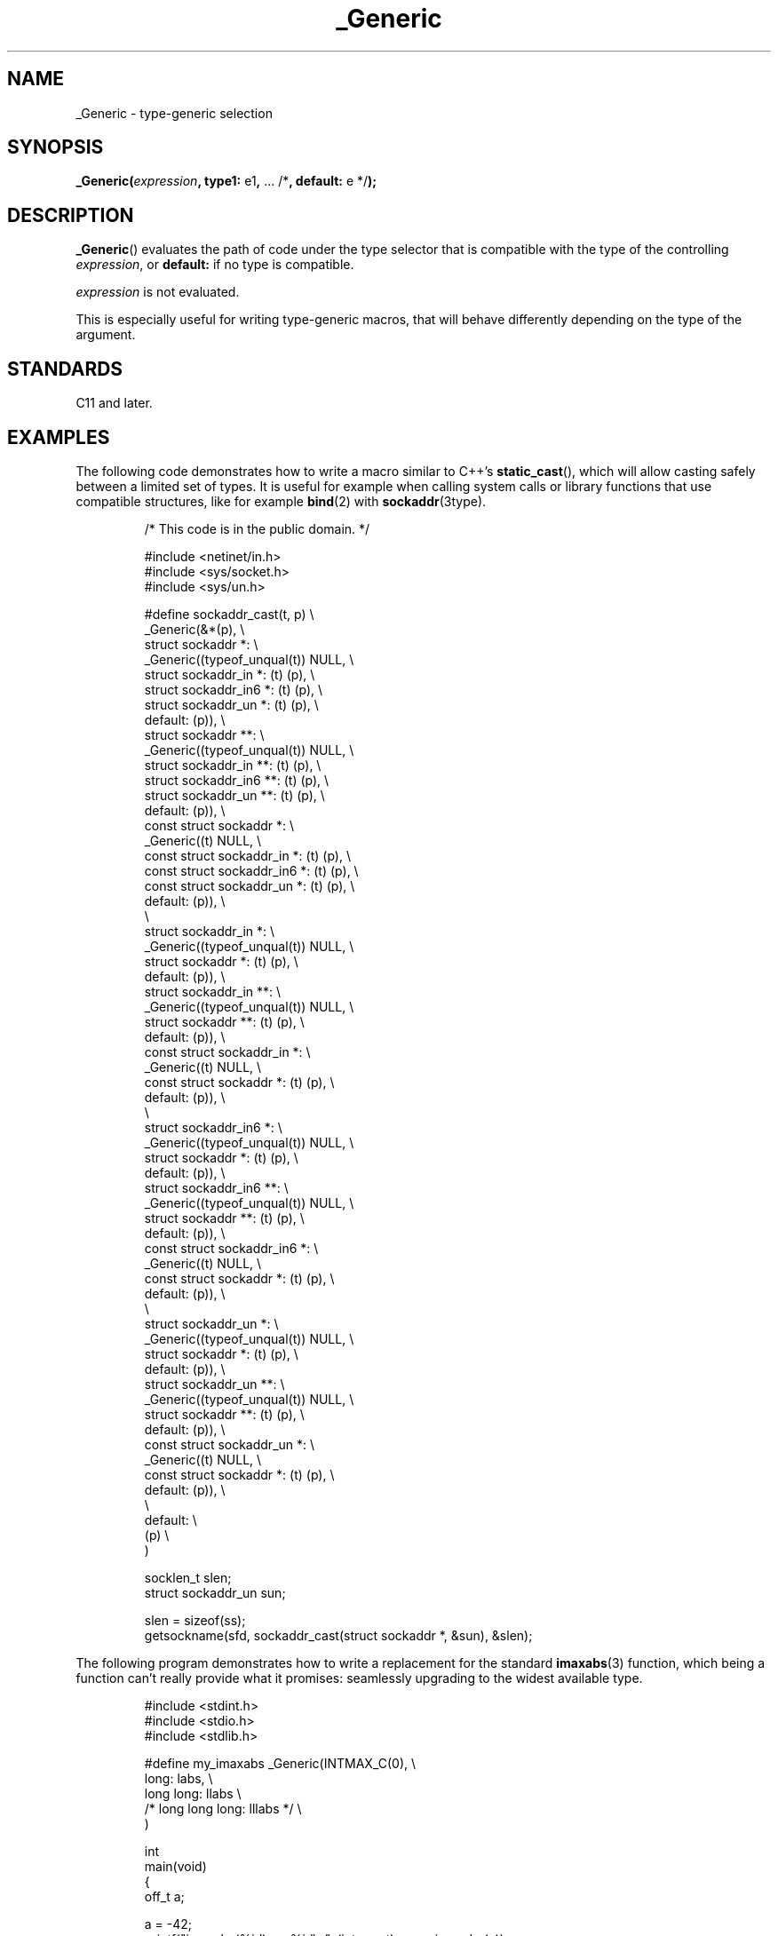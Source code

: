 .\" Copyright (C) 2022 Alejandro Colomar <alx@kernel.org>
.\"
.\" SPDX-License-Identifier: Linux-man-pages-copyleft
.\"
.TH _Generic 3 (date) "Linux man-pages (unreleased)"
.SH NAME
_Generic \- type-generic selection
.SH SYNOPSIS
.nf
.BR _Generic( \fIexpression\fP ", type1: " e1 ", " "... /*" \
", default: " "e */" );
.fi
.SH DESCRIPTION
.BR _Generic ()
evaluates the path of code under the type selector
that is compatible with the type of the controlling
.IR expression ,
or
.B default:
if no type is compatible.
.PP
.I expression
is not evaluated.
.PP
This is especially useful for writing type-generic macros,
that will behave differently depending on the type of the argument.
.SH STANDARDS
C11 and later.
.SH EXAMPLES
The following code demonstrates how to write
a macro similar to C++'s
.BR \%static_cast (),
which will allow casting safely between a limited set of types.
It is useful for example when calling
system calls or library functions that use compatible structures,
like for example
.BR bind (2)
with
.BR \%sockaddr (3type).
.IP
.EX
/* This code is in the public domain. */

#include <netinet/in.h>
#include <sys/socket.h>
#include <sys/un.h>

#define sockaddr_cast(t, p)                            \e
    _Generic(&*(p),                                    \e
    struct sockaddr *:                                 \e
        _Generic((typeof_unqual(t)) NULL,              \e
        struct sockaddr_in *:             (t) (p),     \e
        struct sockaddr_in6 *:            (t) (p),     \e
        struct sockaddr_un *:             (t) (p),     \e
        default:                              (p)),    \e
    struct sockaddr **:                                \e
        _Generic((typeof_unqual(t)) NULL,              \e
        struct sockaddr_in **:            (t) (p),     \e
        struct sockaddr_in6 **:           (t) (p),     \e
        struct sockaddr_un **:            (t) (p),     \e
        default:                              (p)),    \e
    const struct sockaddr *:                           \e
        _Generic((t) NULL,                             \e
        const struct sockaddr_in *:       (t) (p),     \e
        const struct sockaddr_in6 *:      (t) (p),     \e
        const struct sockaddr_un *:       (t) (p),     \e
        default:                              (p)),    \e
                                                       \e
    struct sockaddr_in *:                              \e
        _Generic((typeof_unqual(t)) NULL,              \e
        struct sockaddr *:                (t) (p),     \e
        default:                              (p)),    \e
    struct sockaddr_in **:                             \e
        _Generic((typeof_unqual(t)) NULL,              \e
        struct sockaddr **:               (t) (p),     \e
        default:                              (p)),    \e
    const struct sockaddr_in *:                        \e
        _Generic((t) NULL,                             \e
        const struct sockaddr *:          (t) (p),     \e
        default:                              (p)),    \e
                                                       \e
    struct sockaddr_in6 *:                             \e
        _Generic((typeof_unqual(t)) NULL,              \e
        struct sockaddr *:                (t) (p),     \e
        default:                              (p)),    \e
    struct sockaddr_in6 **:                            \e
        _Generic((typeof_unqual(t)) NULL,              \e
        struct sockaddr **:               (t) (p),     \e
        default:                              (p)),    \e
    const struct sockaddr_in6 *:                       \e
        _Generic((t) NULL,                             \e
        const struct sockaddr *:          (t) (p),     \e
        default:                              (p)),    \e
                                                       \e
    struct sockaddr_un *:                              \e
        _Generic((typeof_unqual(t)) NULL,              \e
        struct sockaddr *:                (t) (p),     \e
        default:                              (p)),    \e
    struct sockaddr_un **:                             \e
        _Generic((typeof_unqual(t)) NULL,              \e
        struct sockaddr **:               (t) (p),     \e
        default:                              (p)),    \e
    const struct sockaddr_un *:                        \e
        _Generic((t) NULL,                             \e
        const struct sockaddr *:          (t) (p),     \e
        default:                              (p)),    \e
                                                       \e
    default:                                           \e
        (p)                                            \e
    )

socklen_t           slen;
struct sockaddr_un  sun;

slen = sizeof(ss);
getsockname(sfd, sockaddr_cast(struct sockaddr *, &sun), &slen);
.EE
.PP
The following program demonstrates how to write
a replacement for the standard
.BR imaxabs (3)
function, which being a function can't really provide what it promises:
seamlessly upgrading to the widest available type.
.IP
.\" SRC BEGIN (_Generic.c)
.EX
#include <stdint.h>
#include <stdio.h>
#include <stdlib.h>

#define my_imaxabs  _Generic(INTMAX_C(0),  \e
    long:           labs,                  \e
    long long:      llabs                  \e
 /* long long long: lllabs */              \e
)

int
main(void)
{
    off_t  a;

    a = \-42;
    printf("imaxabs(%jd) == %jd\en", (intmax_t) a, my_imaxabs(a));
    printf("&imaxabs == %p\en", &my_imaxabs);
    printf("&labs    == %p\en", &labs);
    printf("&llabs   == %p\en", &llabs);

    exit(EXIT_SUCCESS);
}
.EE
.\" SRC END
